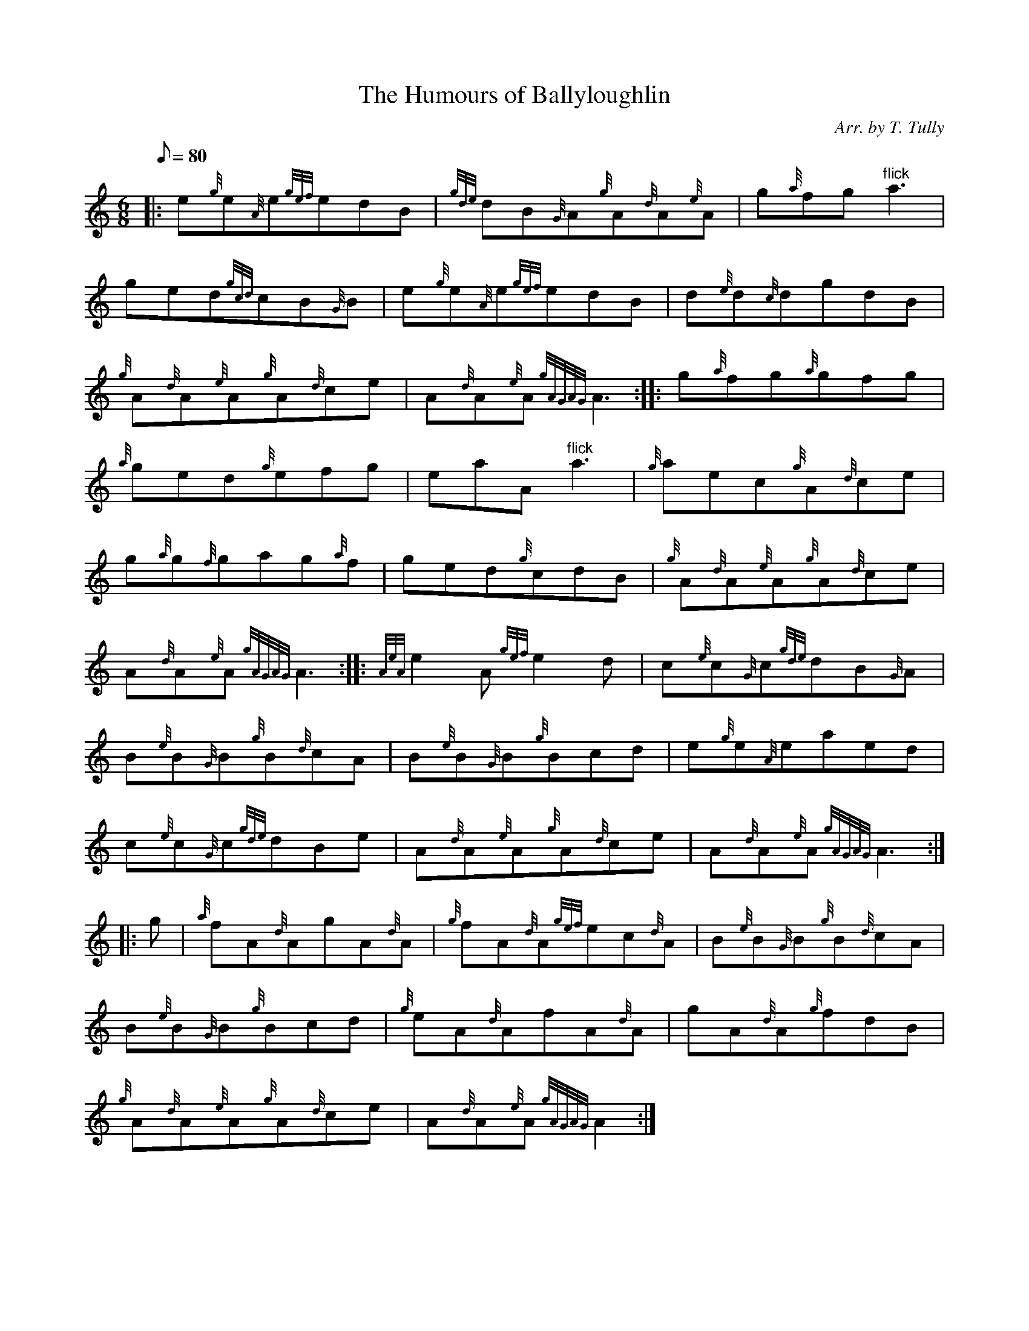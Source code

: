 X: 1
T:The Humours of Ballyloughlin
M:6/8
L:1/8
Q:80
C:Arr. by T. Tully
S:Jig
K:HP
|: e{g}e{A}e{gef}edB|
{gde}dB{G}A{g}A{d}A{e}A|
g{a}fg"flick"a3|  !
ged{gcd}cB{G}B|
e{g}e{A}e{gef}edB|
d{e}d{c}dgdB|  !
{g}A{d}A{e}A{g}A{d}ce|
A{d}A{e}A{gAGAG}A3:| |:
g{a}fg{a}gfg|  !
{a}ged{g}efg|
eaA"flick"a3|
{g}aec{g}A{d}ce|  !
g{a}g{f}gag{a}f|
ged{g}cdB|
{g}A{d}A{e}A{g}A{d}ce|  !
A{d}A{e}A{gAGAG}A3:| |:
{AeA}e2A{gef}e2d|
c{e}c{G}c{gde}dB{G}A|  !
B{e}B{G}B{g}B{d}cA|
B{e}B{G}B{g}Bcd|
e{g}e{A}eaed|  !
c{e}c{G}c{gde}dBe|
A{d}A{e}A{g}A{d}ce|
A{d}A{e}A{gAGAG}A3:| |:  !
g|
{a}fA{d}AgA{d}A|
{g}fA{d}A{gef}ec{d}A|
B{e}B{G}B{g}B{d}cA|  !
B{e}B{G}B{g}Bcd|
{g}eA{d}AfA{d}A|
gA{d}A{g}fdB|  !
{g}A{d}A{e}A{g}A{d}ce|
A{d}A{e}A{gAGAG}A2:|
